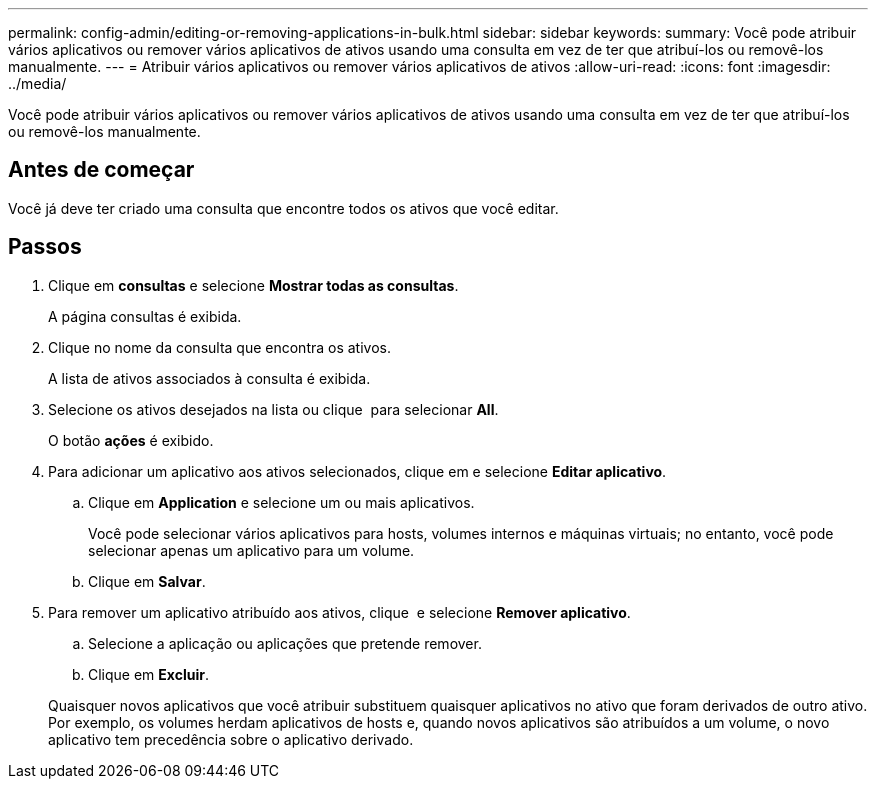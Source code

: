 ---
permalink: config-admin/editing-or-removing-applications-in-bulk.html 
sidebar: sidebar 
keywords:  
summary: Você pode atribuir vários aplicativos ou remover vários aplicativos de ativos usando uma consulta em vez de ter que atribuí-los ou removê-los manualmente. 
---
= Atribuir vários aplicativos ou remover vários aplicativos de ativos
:allow-uri-read: 
:icons: font
:imagesdir: ../media/


[role="lead"]
Você pode atribuir vários aplicativos ou remover vários aplicativos de ativos usando uma consulta em vez de ter que atribuí-los ou removê-los manualmente.



== Antes de começar

Você já deve ter criado uma consulta que encontre todos os ativos que você editar.



== Passos

. Clique em *consultas* e selecione *Mostrar todas as consultas*.
+
A página consultas é exibida.

. Clique no nome da consulta que encontra os ativos.
+
A lista de ativos associados à consulta é exibida.

. Selecione os ativos desejados na lista ou clique image:../media/select-assets.gif[""] para selecionar *All*.
+
O botão *ações* é exibido.

. Para adicionar um aplicativo aos ativos selecionados, clique image:../media/actions-button.gif[""]em e selecione *Editar aplicativo*.
+
.. Clique em *Application* e selecione um ou mais aplicativos.
+
Você pode selecionar vários aplicativos para hosts, volumes internos e máquinas virtuais; no entanto, você pode selecionar apenas um aplicativo para um volume.

.. Clique em *Salvar*.


. Para remover um aplicativo atribuído aos ativos, clique image:../media/actions-button.gif[""] e selecione *Remover aplicativo*.
+
.. Selecione a aplicação ou aplicações que pretende remover.
.. Clique em *Excluir*.


+
Quaisquer novos aplicativos que você atribuir substituem quaisquer aplicativos no ativo que foram derivados de outro ativo. Por exemplo, os volumes herdam aplicativos de hosts e, quando novos aplicativos são atribuídos a um volume, o novo aplicativo tem precedência sobre o aplicativo derivado.


